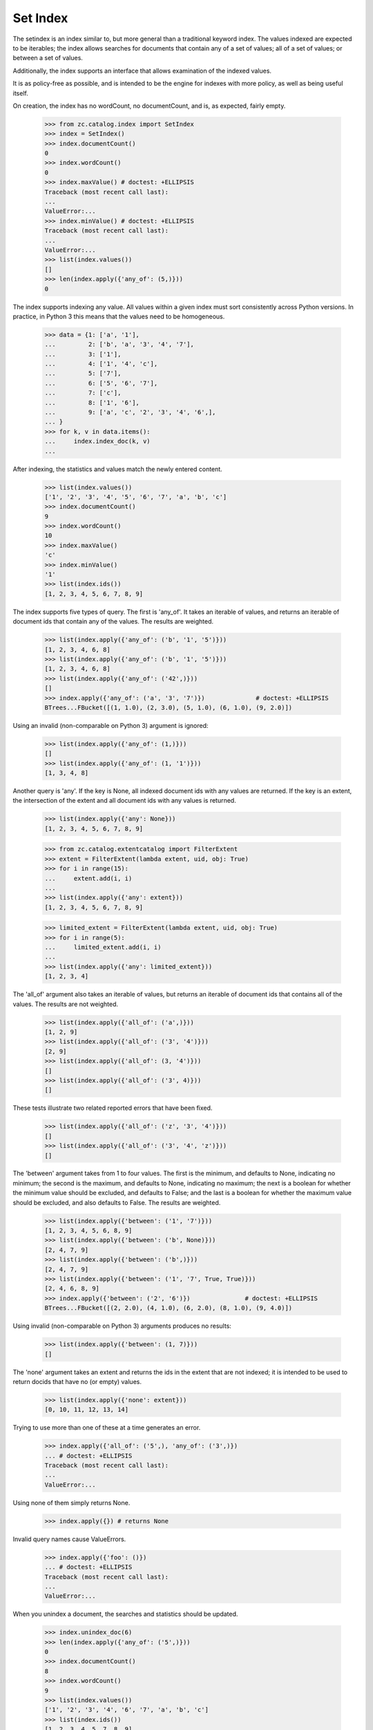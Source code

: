 =========
Set Index
=========

The setindex is an index similar to, but more general than a traditional
keyword index.  The values indexed are expected to be iterables; the index
allows searches for documents that contain any of a set of values; all of a set
of values; or between a set of values.

Additionally, the index supports an interface that allows examination of the
indexed values.

It is as policy-free as possible, and is intended to be the engine for indexes
with more policy, as well as being useful itself.

On creation, the index has no wordCount, no documentCount, and is, as
expected, fairly empty.

    >>> from zc.catalog.index import SetIndex
    >>> index = SetIndex()
    >>> index.documentCount()
    0
    >>> index.wordCount()
    0
    >>> index.maxValue() # doctest: +ELLIPSIS
    Traceback (most recent call last):
    ...
    ValueError:...
    >>> index.minValue() # doctest: +ELLIPSIS
    Traceback (most recent call last):
    ...
    ValueError:...
    >>> list(index.values())
    []
    >>> len(index.apply({'any_of': (5,)}))
    0

The index supports indexing any value.  All values within a given index must
sort consistently across Python versions. In practice, in Python 3
this means that the values need to be homogeneous.

    >>> data = {1: ['a', '1'],
    ...         2: ['b', 'a', '3', '4', '7'],
    ...         3: ['1'],
    ...         4: ['1', '4', 'c'],
    ...         5: ['7'],
    ...         6: ['5', '6', '7'],
    ...         7: ['c'],
    ...         8: ['1', '6'],
    ...         9: ['a', 'c', '2', '3', '4', '6',],
    ... }
    >>> for k, v in data.items():
    ...     index.index_doc(k, v)
    ...

After indexing, the statistics and values match the newly entered content.

    >>> list(index.values())
    ['1', '2', '3', '4', '5', '6', '7', 'a', 'b', 'c']
    >>> index.documentCount()
    9
    >>> index.wordCount()
    10
    >>> index.maxValue()
    'c'
    >>> index.minValue()
    '1'
    >>> list(index.ids())
    [1, 2, 3, 4, 5, 6, 7, 8, 9]

The index supports five types of query.  The first is 'any_of'.  It
takes an iterable of values, and returns an iterable of document ids that
contain any of the values.  The results are weighted.

    >>> list(index.apply({'any_of': ('b', '1', '5')}))
    [1, 2, 3, 4, 6, 8]
    >>> list(index.apply({'any_of': ('b', '1', '5')}))
    [1, 2, 3, 4, 6, 8]
    >>> list(index.apply({'any_of': ('42',)}))
    []
    >>> index.apply({'any_of': ('a', '3', '7')})              # doctest: +ELLIPSIS
    BTrees...FBucket([(1, 1.0), (2, 3.0), (5, 1.0), (6, 1.0), (9, 2.0)])

Using an invalid (non-comparable on Python 3) argument is ignored:

    >>> list(index.apply({'any_of': (1,)}))
    []
    >>> list(index.apply({'any_of': (1, '1')}))
    [1, 3, 4, 8]

Another query is 'any'. If the key is None, all indexed document ids with any
values are returned.  If the key is an extent, the intersection of the extent
and all document ids with any values is returned.

    >>> list(index.apply({'any': None}))
    [1, 2, 3, 4, 5, 6, 7, 8, 9]

    >>> from zc.catalog.extentcatalog import FilterExtent
    >>> extent = FilterExtent(lambda extent, uid, obj: True)
    >>> for i in range(15):
    ...     extent.add(i, i)
    ...
    >>> list(index.apply({'any': extent}))
    [1, 2, 3, 4, 5, 6, 7, 8, 9]

    >>> limited_extent = FilterExtent(lambda extent, uid, obj: True)
    >>> for i in range(5):
    ...     limited_extent.add(i, i)
    ...
    >>> list(index.apply({'any': limited_extent}))
    [1, 2, 3, 4]

The 'all_of' argument also takes an iterable of values, but returns an
iterable of document ids that contains all of the values.  The results are not
weighted.

    >>> list(index.apply({'all_of': ('a',)}))
    [1, 2, 9]
    >>> list(index.apply({'all_of': ('3', '4')}))
    [2, 9]
    >>> list(index.apply({'all_of': (3, '4')}))
    []
    >>> list(index.apply({'all_of': ('3', 4)}))
    []

These tests illustrate two related reported errors that have been fixed.

    >>> list(index.apply({'all_of': ('z', '3', '4')}))
    []
    >>> list(index.apply({'all_of': ('3', '4', 'z')}))
    []

The 'between' argument takes from 1 to four values.  The first is the
minimum, and defaults to None, indicating no minimum; the second is the
maximum, and defaults to None, indicating no maximum; the next is a boolean for
whether the minimum value should be excluded, and defaults to False; and the
last is a boolean for whether the maximum value should be excluded, and also
defaults to False.  The results are weighted.

    >>> list(index.apply({'between': ('1', '7')}))
    [1, 2, 3, 4, 5, 6, 8, 9]
    >>> list(index.apply({'between': ('b', None)}))
    [2, 4, 7, 9]
    >>> list(index.apply({'between': ('b',)}))
    [2, 4, 7, 9]
    >>> list(index.apply({'between': ('1', '7', True, True)}))
    [2, 4, 6, 8, 9]
    >>> index.apply({'between': ('2', '6')})               # doctest: +ELLIPSIS
    BTrees...FBucket([(2, 2.0), (4, 1.0), (6, 2.0), (8, 1.0), (9, 4.0)])

Using invalid (non-comparable on Python 3) arguments produces no results:

    >>> list(index.apply({'between': (1, 7)}))
    []


The 'none' argument takes an extent and returns the ids in the extent
that are not indexed; it is intended to be used to return docids that have
no (or empty) values.

    >>> list(index.apply({'none': extent}))
    [0, 10, 11, 12, 13, 14]

Trying to use more than one of these at a time generates an error.

    >>> index.apply({'all_of': ('5',), 'any_of': ('3',)})
    ... # doctest: +ELLIPSIS
    Traceback (most recent call last):
    ...
    ValueError:...

Using none of them simply returns None.

    >>> index.apply({}) # returns None

Invalid query names cause ValueErrors.

    >>> index.apply({'foo': ()})
    ... # doctest: +ELLIPSIS
    Traceback (most recent call last):
    ...
    ValueError:...

When you unindex a document, the searches and statistics should be updated.

    >>> index.unindex_doc(6)
    >>> len(index.apply({'any_of': ('5',)}))
    0
    >>> index.documentCount()
    8
    >>> index.wordCount()
    9
    >>> list(index.values())
    ['1', '2', '3', '4', '6', '7', 'a', 'b', 'c']
    >>> list(index.ids())
    [1, 2, 3, 4, 5, 7, 8, 9]

Reindexing a document that has new additional values also is reflected in
subsequent searches and statistic checks.

    >>> data[8].extend(['5', 'c'])
    >>> index.index_doc(8, data[8])
    >>> index.documentCount()
    8
    >>> index.wordCount()
    10
    >>> list(index.apply({'any_of': ('5',)}))
    [8]
    >>> list(index.apply({'any_of': ('c',)}))
    [4, 7, 8, 9]

The same is true for reindexing a document with both additions and removals.

    >>> 2 in set(index.apply({'any_of': ('7',)}))
    True
    >>> 2 in set(index.apply({'any_of': ('2',)}))
    False
    >>> data[2].pop()
    '7'
    >>> data[2].append('2')
    >>> index.index_doc(2, data[2])
    >>> 2 in set(index.apply({'any_of': ('7',)}))
    False
    >>> 2 in set(index.apply({'any_of': ('2',)}))
    True

Reindexing a document that no longer has any values causes it to be removed
from the statistics.

    >>> del data[2][:]
    >>> index.index_doc(2, data[2])
    >>> index.documentCount()
    7
    >>> index.wordCount()
    9
    >>> list(index.ids())
    [1, 3, 4, 5, 7, 8, 9]

This affects both ways of determining the ids that are and are not in the index
(that do and do not have values).

    >>> list(index.apply({'any': None}))
    [1, 3, 4, 5, 7, 8, 9]
    >>> list(index.apply({'none': extent}))
    [0, 2, 6, 10, 11, 12, 13, 14]

The values method can be used to examine the indexed values for a given
document id.

    >>> set(index.values(doc_id=8)) == set(['1', '5', '6', 'c'])
    True

And the containsValue method provides a way of determining membership in the
values.

    >>> index.containsValue('5')
    True
    >>> index.containsValue(5)
    False
    >>> index.containsValue('20')
    False
